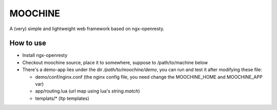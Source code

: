 

MOOCHINE
=================

A (very) simple and lightweight web framework based on ngx-openresty.


How to use
-----------------

* Install ngx-openresty
* Checkout moochine source, place it to somewhere, suppose to /path/to/machine below
* There's a demo-app lies under the dir `/path/to/moochine/demo`, you can run and test
  it after modifying these file:
  
  * demo/conf/nginx.conf (the nginx config file, you need change the MOOCHINE_HOME and
    MOOCHINE_APP var)
    
  * app/routing.lua (url map using lua's `string.match`)
  * templats/* (ltp templates)

  
